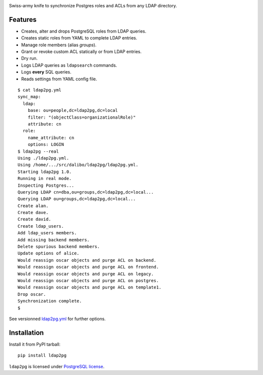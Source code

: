 |ldap2pg|

| |CircleCI| |Codecov| |RTD| |PyPI|

Swiss-army knife to synchronize Postgres roles and ACLs from any LDAP directory.


Features
========

- Creates, alter and drops PostgreSQL roles from LDAP queries.
- Creates static roles from YAML to complete LDAP entries.
- Manage role members (alias *groups*).
- Grant or revoke custom ACL statically or from LDAP entries.
- Dry run.
- Logs LDAP queries as ``ldapsearch`` commands.
- Logs **every** SQL queries.
- Reads settings from YAML config file.

::

    $ cat ldap2pg.yml
    sync_map:
      ldap:
        base: ou=people,dc=ldap2pg,dc=local
        filter: "(objectClass=organizationalRole)"
        attribute: cn
      role:
        name_attribute: cn
        options: LOGIN
    $ ldap2pg --real
    Using ./ldap2pg.yml.
    Using /home/.../src/dalibo/ldap2pg/ldap2pg.yml.
    Starting ldap2pg 1.0.
    Running in real mode.
    Inspecting Postgres...
    Querying LDAP cn=dba,ou=groups,dc=ldap2pg,dc=local...
    Querying LDAP ou=groups,dc=ldap2pg,dc=local...
    Create alan.
    Create dave.
    Create david.
    Create ldap_users.
    Add ldap_users members.
    Add missing backend members.
    Delete spurious backend members.
    Update options of alice.
    Would reassign oscar objects and purge ACL on backend.
    Would reassign oscar objects and purge ACL on frontend.
    Would reassign oscar objects and purge ACL on legacy.
    Would reassign oscar objects and purge ACL on postgres.
    Would reassign oscar objects and purge ACL on template1.
    Drop oscar.
    Synchronization complete.
    $

See versionned `ldap2pg.yml
<https://github.com/dalibo/ldap2pg/blob/master/ldap2pg.yml>`_ for further
options.


Installation
============

Install it from PyPI tarball::

    pip install ldap2pg


``ldap2pg`` is licensed under `PostgreSQL license
<https://opensource.org/licenses/postgresql>`_.

.. |Codecov| image:: https://codecov.io/gh/dalibo/ldap2pg/branch/master/graph/badge.svg
   :target: https://codecov.io/gh/dalibo/ldap2pg
   :alt: Code coverage report

.. |CircleCI| image:: https://circleci.com/gh/dalibo/ldap2pg.svg?style=shield
   :target: https://circleci.com/gh/dalibo/ldap2pg
   :alt: Continuous Integration report

.. |ldap2pg| image:: https://github.com/dalibo/ldap2pg/raw/master/docs/img/logo-phrase.png
   :target: https://github.com/dalibo/ldap2pg
   :alt: ldap2pg logo

.. |PyPI| image:: https://img.shields.io/pypi/v/ldap2pg.svg
   :target: https://pypi.python.org/pypi/ldap2pg
   :alt: Version on PyPI

.. |RTD| image:: https://readthedocs.org/projects/ldap2pg/badge/?version=latest
   :target: http://ldap2pg.readthedocs.io/en/latest/?badge=latest
   :alt: Documentation


